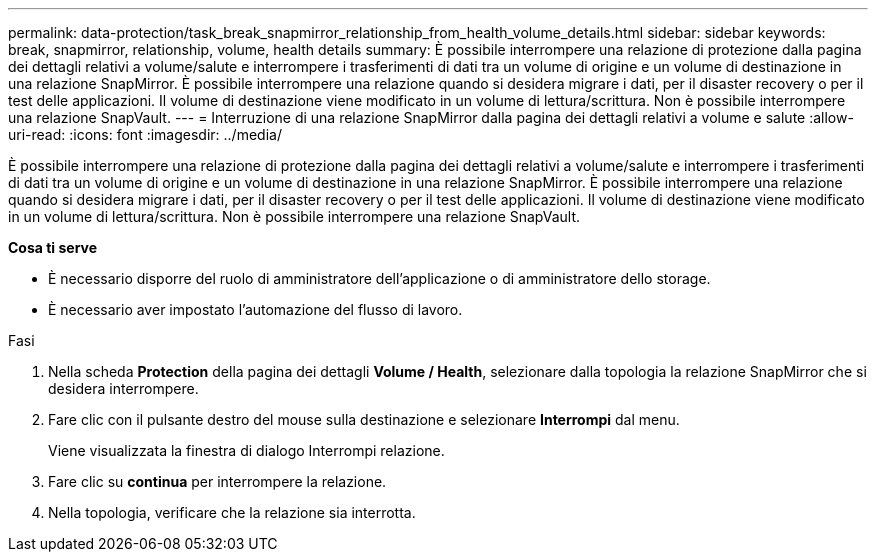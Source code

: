 ---
permalink: data-protection/task_break_snapmirror_relationship_from_health_volume_details.html 
sidebar: sidebar 
keywords: break, snapmirror, relationship, volume, health details 
summary: È possibile interrompere una relazione di protezione dalla pagina dei dettagli relativi a volume/salute e interrompere i trasferimenti di dati tra un volume di origine e un volume di destinazione in una relazione SnapMirror. È possibile interrompere una relazione quando si desidera migrare i dati, per il disaster recovery o per il test delle applicazioni. Il volume di destinazione viene modificato in un volume di lettura/scrittura. Non è possibile interrompere una relazione SnapVault. 
---
= Interruzione di una relazione SnapMirror dalla pagina dei dettagli relativi a volume e salute
:allow-uri-read: 
:icons: font
:imagesdir: ../media/


[role="lead"]
È possibile interrompere una relazione di protezione dalla pagina dei dettagli relativi a volume/salute e interrompere i trasferimenti di dati tra un volume di origine e un volume di destinazione in una relazione SnapMirror. È possibile interrompere una relazione quando si desidera migrare i dati, per il disaster recovery o per il test delle applicazioni. Il volume di destinazione viene modificato in un volume di lettura/scrittura. Non è possibile interrompere una relazione SnapVault.

*Cosa ti serve*

* È necessario disporre del ruolo di amministratore dell'applicazione o di amministratore dello storage.
* È necessario aver impostato l'automazione del flusso di lavoro.


.Fasi
. Nella scheda *Protection* della pagina dei dettagli *Volume / Health*, selezionare dalla topologia la relazione SnapMirror che si desidera interrompere.
. Fare clic con il pulsante destro del mouse sulla destinazione e selezionare *Interrompi* dal menu.
+
Viene visualizzata la finestra di dialogo Interrompi relazione.

. Fare clic su *continua* per interrompere la relazione.
. Nella topologia, verificare che la relazione sia interrotta.

